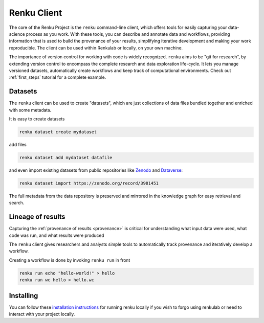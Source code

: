 .. _renku:

Renku Client
============

The core of the Renku Project is the ``renku`` command-line client,
which offers tools for easily capturing your data-science process as you work.
With these tools, you can describe and annotate data and workflows, providing
information that is used to build the provenance of your results, simplifying
iterative development and making your work reproducible. The client can be used
within Renkulab or locally, on your own machine.

The importance of version control for working with code is widely recognized.
``renku`` aims to be "git for research", by extending version control to encompass
the complete research and data exploration life-cycle. It lets you manage
versioned datasets, automatically create workflows and keep track of
computational environments. Check out :ref:`first_steps` tutorial for a complete
example.

Datasets
--------

The ``renku`` client can  be used to create "datasets", which are just
collections of data files bundled together and enriched with some metadata.

It is easy to create datasets

.. code-block:: shell

  renku dataset create mydataset

add files

.. code-block:: shell

  renku dataset add mydataset datafile

and even import existing datasets from public repositories like `Zenodo
<https://zenodo.org/>`_ and `Dataverse <https://dataverse.harvard.edu/>`_:

.. code-block:: shell

  renku dataset import https://zenodo.org/record/3981451

The full metadata from the data repository is preserved and mirrored in the
knowledge graph for easy retrieval and search.


Lineage of results
------------------

Capturing the :ref:`provenance of results <provenance>` is critical for understanding
what input data were used, what code was run, and what results were produced

The ``renku`` client gives researchers and analysts simple tools to
automatically track provenance and iteratively develop a workflow.

Creating a workflow is done by invoking ``renku run`` in front

.. code-block:: shell

  renku run echo "hello-world!" > hello
  renku run wc hello > hello.wc


Installing
----------

You can follow these `installation instructions`_ for running renku locally if you wish to
forgo using renkulab or need to interact with your project locally.

.. _`installation instructions`: https://renku-python.readthedocs.io/en/latest/#installation

.. _`CLI documentation`: https://renku-python.readthedocs.io
